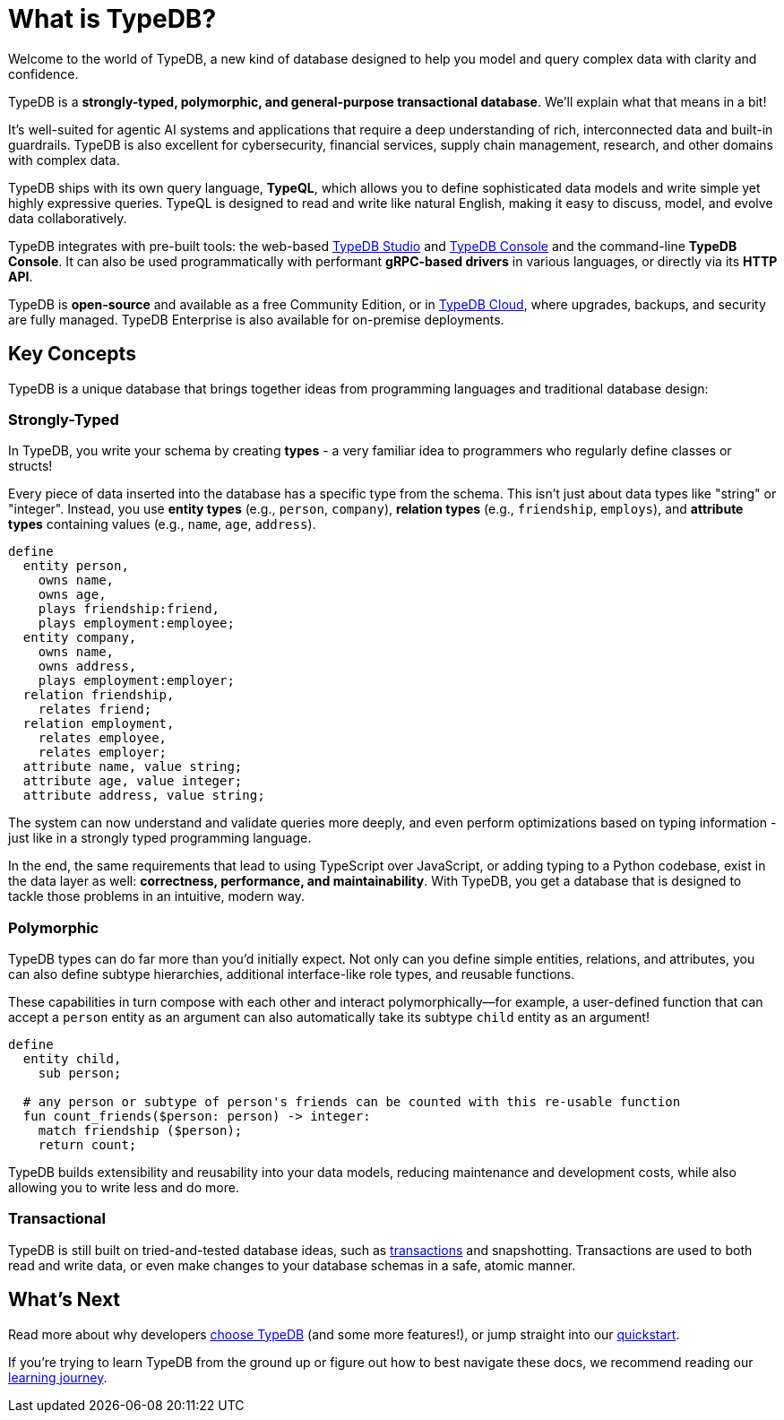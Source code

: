 = What is TypeDB?

Welcome to the world of TypeDB, a new kind of database designed to help you model and query complex data with clarity and confidence.

TypeDB is a **strongly-typed, polymorphic, and general-purpose transactional database**. We'll explain what that means in a bit!

It's well-suited for agentic AI systems and applications that require a deep understanding of rich, interconnected data and built-in guardrails.
TypeDB is also excellent for cybersecurity, financial services, supply chain management, research, and other domains with complex data.

TypeDB ships with its own query language, **TypeQL**, which allows you to define sophisticated data models and write simple yet highly expressive queries.
TypeQL is designed to read and write like natural English, making it easy to discuss, model, and evolve data collaboratively.

TypeDB integrates with pre-built tools: the web-based xref:{page-version}@new_home::get-typedb/web-studio.adoc[TypeDB Studio] and xref:{page-version}@new_home::get-typedb/console-cli.adoc[TypeDB Console] and the command-line **TypeDB Console**.
It can also be used programmatically with performant **gRPC-based drivers** in various languages, or directly via its **HTTP API**.

TypeDB is **open-source** and available as a free Community Edition, or in https://cloud.typedb.com[TypeDB Cloud], where upgrades, backups, and security are fully managed.
TypeDB Enterprise is also available for on-premise deployments.

== Key Concepts

TypeDB is a unique database that brings together ideas from programming languages and traditional database design:

=== Strongly-Typed

In TypeDB, you write your schema by creating **types** - a very familiar idea to programmers who regularly define classes or structs!

Every piece of data inserted into the database has a specific type from the schema. 
This isn't just about data types like "string" or "integer". 
Instead, you use **entity types** (e.g., `person`, `company`), **relation types** (e.g., `friendship`, `employs`), and **attribute types** containing values (e.g., `name`, `age`, `address`).

[,typeql]
----
define
  entity person,
    owns name,
    owns age,
    plays friendship:friend,
    plays employment:employee;
  entity company,
    owns name,
    owns address,
    plays employment:employer;
  relation friendship,
    relates friend;
  relation employment,
    relates employee,
    relates employer;
  attribute name, value string;
  attribute age, value integer;
  attribute address, value string;
----

The system can now understand and validate queries more deeply,
and even perform optimizations based on typing information - just like in a strongly typed programming language.

In the end, the same requirements that lead to using TypeScript over JavaScript, or adding typing to a Python codebase,
exist in the data layer as well: **correctness, performance, and maintainability**.
With TypeDB, you get a database that is designed to tackle those problems in an intuitive, modern way.

=== Polymorphic

TypeDB types can do far more than you'd initially expect. Not only can you define simple entities, relations, and attributes, you can also define subtype hierarchies, additional interface-like role types, and reusable functions.

These capabilities in turn compose with each other and interact polymorphically—for example, a user-defined function that can accept a `person` entity as an argument can also automatically take its subtype `child` entity as an argument!

[,typeql]
----
define
  entity child,
    sub person;

  # any person or subtype of person's friends can be counted with this re-usable function
  fun count_friends($person: person) -> integer:
    match friendship ($person);
    return count;
----

TypeDB builds extensibility and reusability into your data models, reducing maintenance and development costs, while also allowing you to write less and do more.

=== Transactional

TypeDB is still built on tried-and-tested database ideas, such as xref:{page-version}@new_core_concepts::typedb/transactions.adoc[transactions] and snapshotting.
Transactions are used to both read and write data, or even make changes to your database schemas in a safe, atomic manner.

== What's Next

Read more about why developers xref:{page-version}@new_home::introduction/why-typedb.adoc[choose TypeDB] (and some more features!), or jump straight into our xref:{page-version}@new_home::quickstart/setup.adoc[quickstart].

If you're trying to learn TypeDB from the ground up or figure out how to best navigate these docs, we recommend reading our xref:{page-version}@new_home::learning_journey.adoc[learning journey].
